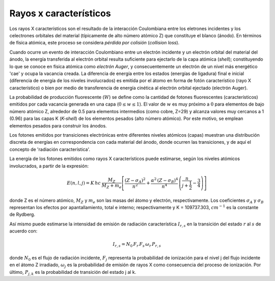 #######################
Rayos x característicos
#######################

Los rayos X característicos son el resultado de la interacción Coulombiana entre los eletrones incidentes y los celectrones orbitales del material (típicamente de alto número atómico Z) que constituye el blanco (ánodo). En términos de física atómica, este proceso se considera *pérdida por colisión* (*collision loss*).

Cuando ocurre un evento de interacción Coulombiano entre un electrón incidente y un electrón orbital del material del ánodo, la energía transferida al electrón orbital resulta suficiente para ejectarlo de la capa atómica (*shell*); constituyendo lo que se conoce en física atómica como *electrón Auger*, y consecuentemente un electrón de un nivel más energético 'cae' y ocupa la vacancia creada. La diferencia de energía entre los estados (energías de ligadura) final e inicial (diferencia de energía de los niveles involucrados) es emitida por el átomo en forma de fotón característico (rayo X característico) o bien por medio de transferencia de energía cinética al electrón orbital ejectado (electrón Auger).

La probabilidad de producción fluorescente (:math:`W`) se define como la cantidad de fotones fluorescentes (característicos) emitidos por cada vacancia generada en una capa (:math:`0 \leq w \leq 1`). El valor de :math:`w` es muy próximo a :math:`0` para elementos de bajo número atómico Z, alrededor de 0.5 para elementos intermedios (como cobre, Z=29) y alcanza valores muy cercanos a 1 (0.96) para las capas K (*K-shell*) de los elementos pesados (alto número atómico). Por este motivo, se emplean elementos pesados para construir los ánodos.

Los fotones emitidos por transiciones electrónicas entre diferentes niveles atómicos (capas) muestran una distribución discreta de energías en correspondencia con cada material del ánodo, donde ocurren las transiciones, y de aquí el concepto de 'radiación característica'.

La energía de los fotones emitidos como rayos X característicos puede estimarse, según los niveles atómicos involucrados, a partir de la expresión:

.. math::
	E(n, l, j) = K \, h c \: \frac{M_Z}{M_Z + m_e} \left[ \frac{(Z - \sigma_A)^2}{n^2} + \frac{\alpha^2 \, (Z - \sigma_B)^4}{n^4}\,
	\left( \frac{n}{j + \frac{1}{2}} -\frac{3}{4}  \right) \right]

donde Z es el número atómico, :math:`M_Z` y :math:`m_e` son las masas del átomo y electrón, respectivamente. Los coeficientes :math:`\sigma_A` y :math:`\sigma_B` representan los efectos por apantallamiento, total e interno; respectivamente y K = 109737.303, :math:`cm^{-1}` es la constante de Rydberg.

Así mismo puede estimarse la intensidad de emisión de radiación característica :math:`I_{r, s}` en la transición del estado :math:`r` al :math:`s` de acuerdo con:

.. math::
		I_{r, s} = N_0 \, F_r \, F_s \, \omega_r \, P_{r, s}

donde :math:`N_0` es el flujo de radiación incidente, :math:`F_j` representa la probabilidad de ionización para el nivel j del flujo incidente en el átomo Z irradiado, :math:`\omega_j` es la probabilidad de emisión de rayos X como consecuencia del proceso de ionización. Por último, :math:`P_{j, k}` es la probabilidad de transición del estado j al k.
